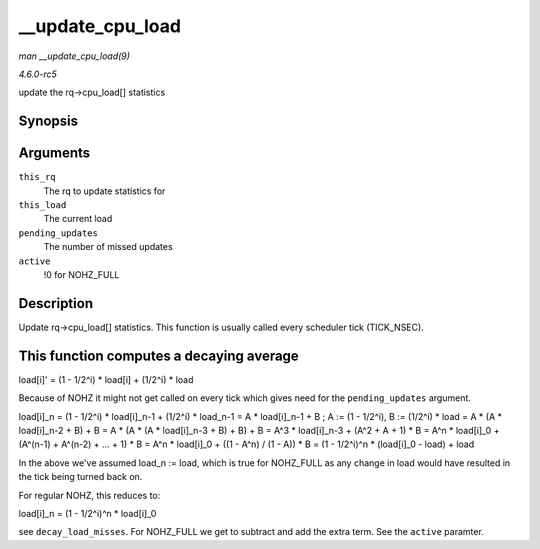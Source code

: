 .. -*- coding: utf-8; mode: rst -*-

.. _API---update-cpu-load:

=================
__update_cpu_load
=================

*man __update_cpu_load(9)*

*4.6.0-rc5*

update the rq->cpu_load[] statistics


Synopsis
========

.. c:function:: void __update_cpu_load( struct rq * this_rq, unsigned long this_load, unsigned long pending_updates, int active )

Arguments
=========

``this_rq``
    The rq to update statistics for

``this_load``
    The current load

``pending_updates``
    The number of missed updates

``active``
    !0 for NOHZ_FULL


Description
===========

Update rq->cpu_load[] statistics. This function is usually called every
scheduler tick (TICK_NSEC).


This function computes a decaying average
=========================================

load[i]' = (1 - 1/2^i) * load[i] + (1/2^i) * load

Because of NOHZ it might not get called on every tick which gives need
for the ``pending_updates`` argument.

load[i]_n = (1 - 1/2^i) * load[i]_n-1 + (1/2^i) * load_n-1 = A *
load[i]_n-1 + B ; A := (1 - 1/2^i), B := (1/2^i) * load = A * (A *
load[i]_n-2 + B) + B = A * (A * (A * load[i]_n-3 + B) + B) + B = A^3 *
load[i]_n-3 + (A^2 + A + 1) * B = A^n * load[i]_0 + (A^(n-1) + A^(n-2)
+ ... + 1) * B = A^n * load[i]_0 + ((1 - A^n) / (1 - A)) * B = (1 -
1/2^i)^n * (load[i]_0 - load) + load

In the above we've assumed load_n := load, which is true for NOHZ_FULL
as any change in load would have resulted in the tick being turned back
on.

For regular NOHZ, this reduces to:

load[i]_n = (1 - 1/2^i)^n * load[i]_0

see ``decay_load_misses``. For NOHZ_FULL we get to subtract and add the
extra term. See the ``active`` paramter.


.. ------------------------------------------------------------------------------
.. This file was automatically converted from DocBook-XML with the dbxml
.. library (https://github.com/return42/sphkerneldoc). The origin XML comes
.. from the linux kernel, refer to:
..
.. * https://github.com/torvalds/linux/tree/master/Documentation/DocBook
.. ------------------------------------------------------------------------------
